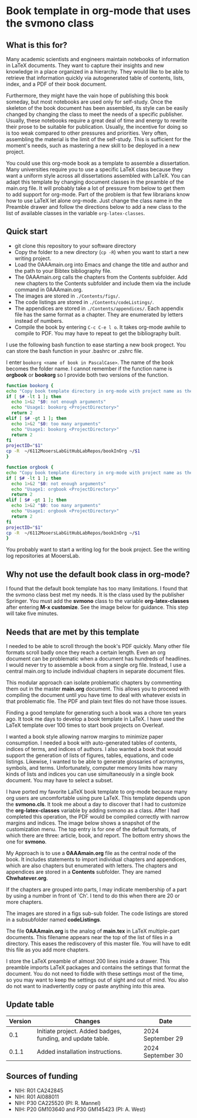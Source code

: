 [[License: MIT][https://img.shields.io/badge/License-MIT-blue.svg]]


* Book template in org-mode that uses the svmono class

** What is this for?

Many academic scientists and engineers maintain notebooks of information in LaTeX documents.
They want to capture their insights and new knowledge in a place organized in a hierarchy.
They would like to be able to retrieve that information quickly via autogenerated table of contents, lists, index, and a PDF of their book document.

Furthermore, they might have the vain hope of publishing this book someday, but most notebooks are used only for self-study.
Once the skeleton of the book document has been assembled, its style can be easily changed by changing the class to meet the needs of a specific publisher.
Usually, these notebooks require a great deal of time and energy to rewrite their prose to be suitable for publication.
Usually, the incentive for doing so is too weak compared to other pressures and priorities.
Very often, assembling the material is the limit of the self-study.
This is sufficient for the moment's needs, such as mastering a new skill to be deployed in a new project.

You could use this org-mode book as a template to assemble a dissertation.
Many universities require you to use a specific LaTeX class because they want a uniform style across all dissertations assembled with LaTeX. 
You can adapt this template by changing document classes in the preamble of the main.org file.
It will probably take a lot of pressure from below to get them to add support for org-mode.
Part of the problem is that few librarians know how to use LaTeX let alone org-mode.
Just change the class name in the Preamble drawer and follow the directions below to add a new class to the list of available classes in the variable ~org-latex-classes~.

** Quick start

- git clone this repository to your software directory
- Copy the folder to a new directory (~cp -R~) when you want to start a new writing project.
- Load the 0AAAmain.org into Emacs and change the title and author and the path to your Bibtex bibliography file.
- The 0AAAmain.org calls the chapters from the Contents subfolder. Add new chapters to the Contents subfolder and include them via the include command in 0AAAmain.org.
- The images are stored in ~./Contents/figs/~.
- The code listings are stored in ~./Contents/codeListings/~.
- The appendices are stored in ~./Contents/appendices/~. Each appendix file has the same format as a chapter. They are enumerated by letters instead of numbers.
- Compile the book by entering ~C-c C-e l o~. It takes org-mode awhile to compile to PDF. You may have to repeat to get the bibliography built.

I use the following bash function to ease starting a new book progect.
You can store the bash function in your .bashrc or .zshrc file.

I enter ~bookorg <name of book in PascalCase>~.
The name of the book becomes the folder name.
I cannot remember if the function name is *orgbook* or *bookorg* so I provide both two versions of the function.

#+begin_src bash
function bookorg {
echo "Copy book template directory in org-mode with project name as the new folder name."
if [ $# -lt 1 ]; then
  echo 1>&2 "$0: not enough arguments"
  echo "Usage1: bookorg <ProjectDirectory>"
  return 2
elif [ $# -gt 1 ]; then
  echo 1>&2 "$0: too many arguments"
  echo "Usage1: bookorg <ProjectDirectory>"
  return 2
fi
projectID="$1"
cp -R  ~/6112MooersLabGitHubLabRepos/bookInOrg ~/$1
}

function orgbook {
echo "Copy book template directory in org-mode with project name as the new folder name."
if [ $# -lt 1 ]; then
  echo 1>&2 "$0: not enough arguments"
  echo "Usage1: orgbook <ProjectDirectory>"
  return 2
elif [ $# -gt 1 ]; then
  echo 1>&2 "$0: too many arguments"
  echo "Usage1: orgbook <ProjectDirectory>"
  return 2
fi
projectID="$1"
cp -R  ~/6112MooersLabGitHubLabRepos/bookInOrg ~/$1
}
#+end_src

You probably want to start a writing log for the book project.
See the writing log repositories at MooersLab.


** Why not use the default book class in org-mode?

I found that the default book template has too many limitations.
I found that the svmono class best met my needs. 
It is the class used by the publisher Springer.
You must add the *svmono* class to the variable *org-latex-classes* after entering *M-x customize*.
See the image below for guidance.
This step will take five minutes.

[[./images/customizationForSVmononclass.png]]

** Needs that are met by this template

I needed to be able to scroll through the book's PDF quickly.
Many other file formats scroll badly once they reach a certain length.
Even an org document can be problematic when a document has hundreds of headlines.
I would never try to assemble a book from a single org file.
Instead, I use a central main.org to include individual chapters in separate document files.

This modular approach can isolate problematic chapters by commenting them out in the master *main.org* document.
This allows you to proceed with compiling the document until you have time to deal with whatever exists in that problematic file.
The PDF and plain text files do not have those issues.

Finding a good template for generating such a book was a chore ten years ago.
It took me days to develop a book template in LaTeX.
I have used the LaTeX template over 100 times to start book projects on Overleaf.

I wanted a book style allowing narrow margins to minimize paper consumption.
I needed a book with auto-generated tables of contents, indices of terms, and indices of authors.
I also wanted a book that would support the generation of lists of figures, tables, equations, and code listings.
Likewise, I wanted to be able to generate glossaries of acronyms, symbols, and terms.
Unfortunately, computer memory limits how many kinds of lists and indices you can use simultaneously in a single book document.
You may have to select a subset.

I have ported my favorite LaTeX book template to org-mode because many org users are uncomfortable using pure LaTeX.
This template depends upon the *svmono.cls*.
It took me about a day to discover that I had to customize the *org-latex-classes* variable by adding svmono as a class.
After I had completed this operation, the PDF would be compiled correctly with narrow margins and indices.
The image below shows a snapshot of the customization menu.
The top entry is for one of the default formats, of which there are three: article, book, and report.
The bottom entry shows the one for *svmono*.

My Approach is to use a *0AAAmain.org* file as the central node of the book. 
It includes statements to import individual chapters and appendices, which are also chapters but enumerated with letters.
The chapters and appendices are stored in a *Contents* subfolder.
They are named *Chwhatever.org*.

If the chapters are grouped into parts, I may indicate membership of a part by using a number in front of `Ch'.
I tend to do this when there are 20 or more chapters.

The images are stored in a figs sub-sub folder.
The code listings are stored in a subsubfolder named *codeListings*. 

The file *0AAAmain.org* is the analog of *main.tex* in LaTeX multiple-part documents.
This filename appears near the top of the list of files in a directory.
This eases the rediscovery of this master file.
You will have to edit this file as you add more chapters.

I store the LaTeX preamble of almost 200 lines inside a drawer.
This preamble imports LaTeX packages and contains the settings that format the document.
You do not need to fiddle with these settings most of the time, so you may want to keep the settings out of sight and out of mind.
You also do not want to inadvertently copy or paste anything into this area.

** Update table

|Version |Changes                                                                                               |Date                  |
|--------+------------------------------------------------------------------------------------------------------+----------------------|
|   0.1  | Initiate project. Added badges, funding, and update table.                                           | 2024 September 29    |
|   0.1.1  | Added installation instructions.                                                                   | 2024 September 30    |

** Sources of funding

- NIH: R01 CA242845
- NIH: R01 AI088011
- NIH: P30 CA225520 (PI: R. Mannel)
- NIH: P20 GM103640 and P30 GM145423 (PI: A. West)

